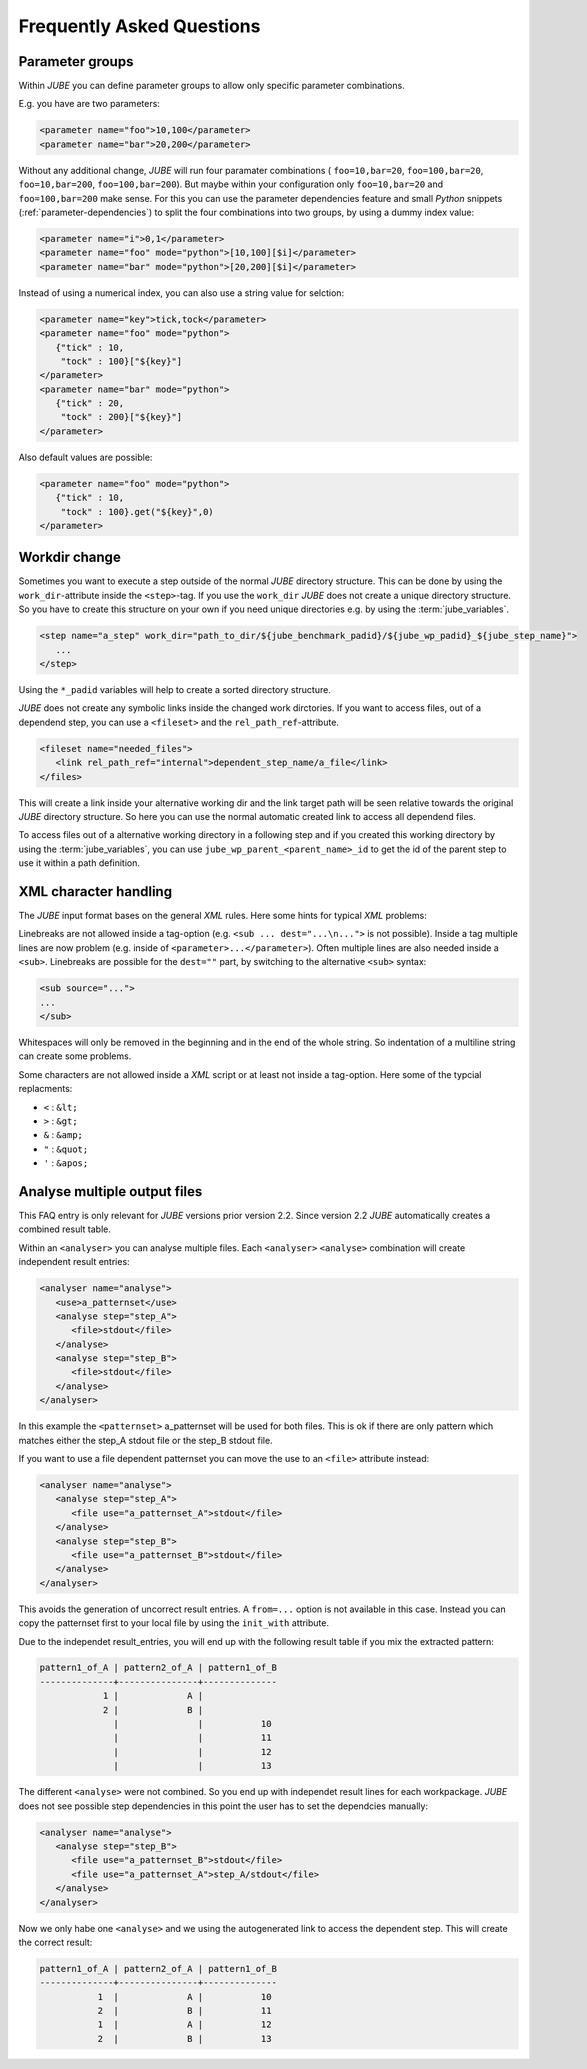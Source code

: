.. # JUBE Benchmarking Environment
   # Copyright (C) 2008-2017
   # Forschungszentrum Juelich GmbH, Juelich Supercomputing Centre
   # http://www.fz-juelich.de/jsc/jube
   #
   # This program is free software: you can redistribute it and/or modify
   # it under the terms of the GNU General Public License as published by
   # the Free Software Foundation, either version 3 of the License, or
   # any later version.
   #
   # This program is distributed in the hope that it will be useful,
   # but WITHOUT ANY WARRANTY; without even the implied warranty of
   # MERCHANTABILITY or FITNESS FOR A PARTICULAR PURPOSE.  See the
   # GNU General Public License for more details.
   #
   # You should have received a copy of the GNU General Public License
   # along with this program.  If not, see <http://www.gnu.org/licenses/>.

.. index:: faq

Frequently Asked Questions
==========================

.. index:: parameter groups

Parameter groups
~~~~~~~~~~~~~~~~

Within *JUBE* you can define parameter groups to allow only specific parameter
combinations.

E.g. you have are two parameters:

.. code-block:: xml

   <parameter name="foo">10,100</parameter>
   <parameter name="bar">20,200</parameter>
   
Without any additional change, *JUBE* will run four paramater combinations (
``foo=10,bar=20``, ``foo=100,bar=20``, ``foo=10,bar=200``, ``foo=100,bar=200``).
But maybe within your configuration only ``foo=10,bar=20`` and ``foo=100,bar=200`` make sense.
For this you can use the parameter dependencies feature and small *Python* snippets 
(:ref:`parameter-dependencies`) to split the four combinations into two groups, by using a dummy index value:

.. code-block:: xml

   <parameter name="i">0,1</parameter>
   <parameter name="foo" mode="python">[10,100][$i]</parameter>
   <parameter name="bar" mode="python">[20,200][$i]</parameter>
   
Instead of using a numerical index, you can also use a string value for selction:

.. code-block:: xml

   <parameter name="key">tick,tock</parameter>
   <parameter name="foo" mode="python">
      {"tick" : 10,
       "tock" : 100}["${key}"]
   </parameter>
   <parameter name="bar" mode="python">
      {"tick" : 20,
       "tock" : 200}["${key}"]
   </parameter>

Also default values are possible:

.. code-block:: xml

   <parameter name="foo" mode="python">
      {"tick" : 10,
       "tock" : 100}.get("${key}",0)
   </parameter>

.. index:: workdir change

Workdir change
~~~~~~~~~~~~~~

Sometimes you want to execute a step outside of the normal *JUBE* directory structure. This can be done
by using the ``work_dir``-attribute inside the ``<step>``-tag. If you use the ``work_dir`` *JUBE* does not
create a unique directory structure. So you have to create this structure on your own if you need unique
directories e.g. by using the :term:`jube_variables`.

.. code-block:: xml

   <step name="a_step" work_dir="path_to_dir/${jube_benchmark_padid}/${jube_wp_padid}_${jube_step_name}">
      ...
   </step>

Using the ``*_padid`` variables will help to create a sorted directory structure.

*JUBE* does not create any symbolic links inside the changed work dirctories. If you want to access files, out of
a dependend step, you can use a ``<fileset>`` and the ``rel_path_ref``-attribute.

.. code-block:: xml

   <fileset name="needed_files">
      <link rel_path_ref="internal">dependent_step_name/a_file</link>
   </files>

This will create a link inside your alternative working dir and the link target path will be seen relative towards
the original *JUBE* directory structure. So here you can use the normal automatic created link to access all
dependend files.

To access files out of a alternative working directory in a following step and if you created this working directory by
using the :term:`jube_variables`, you can use ``jube_wp_parent_<parent_name>_id`` to get the id of the parent step to
use it within a path definition.

.. index:: XML character handling

XML character handling
~~~~~~~~~~~~~~~~~~~~~~

The *JUBE* input format bases on the general *XML* rules. Here some hints for typical *XML* problems:

Linebreaks are not allowed inside a tag-option (e.g. ``<sub ... dest="...\n...">`` is not possible). Inside a tag
multiple lines are now problem (e.g. inside of ``<parameter>...</parameter>``). Often multiple lines are also needed
inside a ``<sub>``. Linebreaks are possible for the ``dest=""`` part, by switching to the alternative ``<sub>`` syntax:

.. code-block:: xml

   <sub source="...">
   ...
   </sub>

Whitespaces will only be removed in the beginning and in the end of the whole string. So indentation of a multiline string
can create some problems.

Some characters are not allowed inside a *XML* script or at least not inside a tag-option. Here some of the typcial replacments:

* ``<`` : ``&lt;``
* ``>`` : ``&gt;``
* ``&`` : ``&amp;``
* ``"`` : ``&quot;``
* ``'`` : ``&apos;``

.. index:: analyse multiple files

Analyse multiple output files
~~~~~~~~~~~~~~~~~~~~~~~~~~~~~

This FAQ entry is only relevant for *JUBE* versions prior version 2.2. Since version 2.2 *JUBE* automatically creates a combined
result table.

Within an ``<analyser>`` you can analyse multiple files. Each ``<analyser>`` ``<analyse>`` combination will create 
independent result entries:

.. code-block:: xml

   <analyser name="analyse">
      <use>a_patternset</use>
      <analyse step="step_A">
         <file>stdout</file>
      </analyse>
      <analyse step="step_B">
         <file>stdout</file>
      </analyse>
   </analyser>

In this example the ``<patternset>`` a_patternset will be used for both files. This is ok if there are only pattern which 
matches either the step_A stdout file or the step_B stdout file.

If you want to use a file dependent patternset you can move the use to an ``<file>`` attribute instead:

.. code-block:: xml

   <analyser name="analyse">
      <analyse step="step_A">
         <file use="a_patternset_A">stdout</file>
      </analyse>
      <analyse step="step_B">
         <file use="a_patternset_B">stdout</file>
      </analyse>
   </analyser>

This avoids the generation of uncorrect result entries. A ``from=...`` option is not available in this case. Instead you
can copy the patternset first to your local file by using the ``init_with`` attribute.

Due to the independet result_entries, you will end up with the following result table if you mix the extracted pattern:

.. code-block:: none

   pattern1_of_A | pattern2_of_A | pattern1_of_B
   --------------+---------------+--------------
               1 |             A |
               2 |             B |
                 |               |           10
                 |               |           11
                 |               |           12
                 |               |           13

The different ``<analyse>`` were not combined. So you end up with independet result lines for each workpackage. *JUBE*
does not see possible step dependencies in this point the user has to set the dependcies manually:

.. code-block:: xml

   <analyser name="analyse">
      <analyse step="step_B">
         <file use="a_patternset_B">stdout</file>
         <file use="a_patternset_A">step_A/stdout</file>
      </analyse>
   </analyser>

Now we only habe one ``<analyse>`` and we using the autogenerated link to access the dependent step. This will create the
correct result:

.. code-block:: none

   pattern1_of_A | pattern2_of_A | pattern1_of_B
   --------------+---------------+--------------
              1  |             A |           10
              2  |             B |           11
              1  |             A |           12
              2  |             B |           13
 
